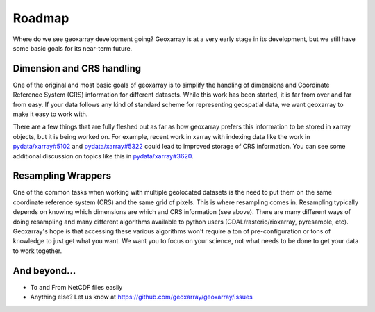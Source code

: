 Roadmap
=======

Where do we see geoxarray development going? Geoxarray is at a very early
stage in its development, but we still have some basic goals for its
near-term future.

Dimension and CRS handling
---------------------------

One of the original and most basic goals of geoxarray is to simplify the
handling of dimensions and Coordinate Reference System (CRS) information
for different datasets. While this work has been started, it is far from
over and far from easy. If your data follows any kind of standard scheme
for representing geospatial data, we want geoxarray to make it easy to
work with.

There are a few things that are fully fleshed out as far as how geoxarray
prefers this information to be stored in xarray objects, but it is being
worked on. For example, recent work in xarray with indexing data like the
work in
`pydata/xarray#5102 <https://github.com/pydata/xarray/pull/5102>`_ and
`pydata/xarray#5322 <https://github.com/pydata/xarray/pull/5322>`_ could
lead to improved storage of CRS information. You can see some additional
discussion on topics like this in
`pydata/xarray#3620 <https://github.com/pydata/xarray/issues/3620>`_.

Resampling Wrappers
-------------------

One of the common tasks when working with multiple geolocated datasets is the
need to put them on the same coordinate reference system (CRS) and the same
grid of pixels. This is where resampling comes in. Resampling typically
depends on knowing which dimensions are which and CRS information (see above).
There are many different ways of doing resampling and many different algorithms
available to python users (GDAL/rasterio/rioxarray, pyresample, etc).
Geoxarray's hope is that accessing these various algorithms won't require a ton
of pre-configuration or tons of knowledge to just get what you want. We want you
to focus on your science, not what needs to be done to get your data to work
together.

And beyond...
-------------

* To and From NetCDF files easily
* Anything else? Let us know at https://github.com/geoxarray/geoxarray/issues